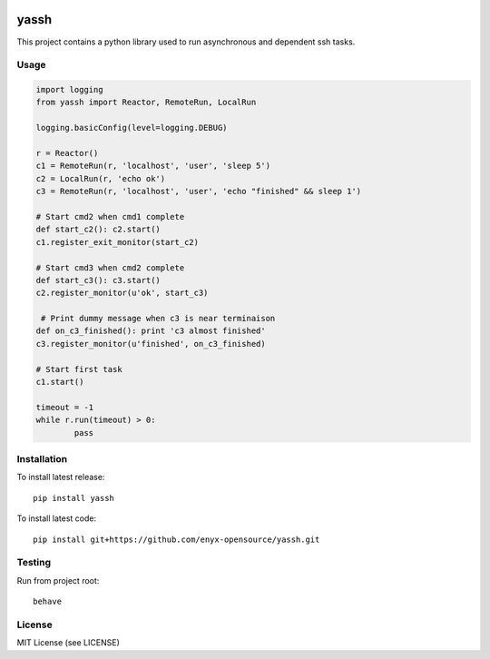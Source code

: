 .. image:: https://travis-ci.org/enyx-opensource/yassh.svg?branch=master
   :target: https://travis-ci.org/enyx-opensource/yassh
   :alt: Build Status

.. image:: https://coveralls.io/repos/github/enyx-opensource/yassh/badge.svg?branch=master
   :target: https://coveralls.io/github/enyx-opensource/yassh?branch=master
   :alt: Coverage Status

.. image:: https://codeclimate.com/github/enyx-opensource/yassh/badges/gpa.svg
   :target: https://codeclimate.com/github/enyx-opensource/yassh
   :alt: Code Climate

.. image:: https://codeclimate.com/github/enyx-opensource/yassh/badges/issue_count.svg
   :target: https://codeclimate.com/github/enyx-opensource/yassh
   :alt: Issue Count

yassh
=====

This project contains a python library used
to run asynchronous and dependent ssh tasks.

Usage
-----

.. code:: python

    import logging
    from yassh import Reactor, RemoteRun, LocalRun

    logging.basicConfig(level=logging.DEBUG)

    r = Reactor()
    c1 = RemoteRun(r, 'localhost', 'user', 'sleep 5')
    c2 = LocalRun(r, 'echo ok')
    c3 = RemoteRun(r, 'localhost', 'user', 'echo "finished" && sleep 1')

    # Start cmd2 when cmd1 complete
    def start_c2(): c2.start()
    c1.register_exit_monitor(start_c2)

    # Start cmd3 when cmd2 complete
    def start_c3(): c3.start()
    c2.register_monitor(u'ok', start_c3)

     # Print dummy message when c3 is near terminaison
    def on_c3_finished(): print 'c3 almost finished'
    c3.register_monitor(u'finished', on_c3_finished)

    # Start first task
    c1.start()

    timeout = -1
    while r.run(timeout) > 0:
            pass

Installation
------------

To install latest release::

    pip install yassh

To install latest code::

    pip install git+https://github.com/enyx-opensource/yassh.git

Testing
-------

Run from project root::

    behave

License
-------
MIT License (see LICENSE)


